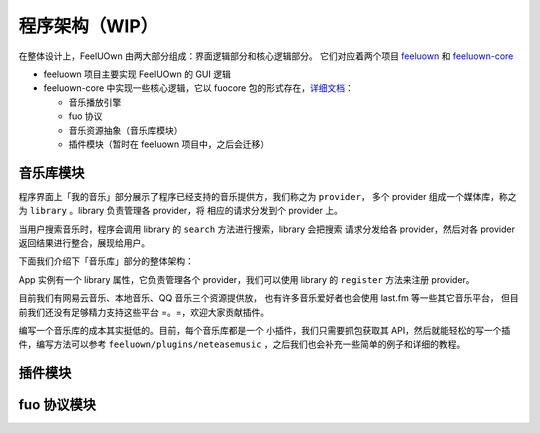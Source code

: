 程序架构（WIP）
===============

在整体设计上，FeelUOwn 由两大部分组成：界面逻辑部分和核心逻辑部分。
它们对应着两个项目 `feeluown <https://github.com/cosven/feeluown>`_ 和
`feeluown-core <https://github.com/cosven/feeluown-core>`_

- feeluown 项目主要实现 FeelUOwn 的 GUI 逻辑
- feeluown-core 中实现一些核心逻辑，它以 fuocore 包的形式存在，`详细文档 <http://feeluown-core.readthedocs.io/zh_CN/latest/>`_：

  - 音乐播放引擎
  - fuo 协议
  - 音乐资源抽象（音乐库模块）
  - 插件模块（暂时在 feeluown 项目中，之后会迁移）

音乐库模块
----------
程序界面上「我的音乐」部分展示了程序已经支持的音乐提供方，我们称之为 ``provider``，
多个 provider 组成一个媒体库，称之为 ``library`` 。library 负责管理各 provider，将
相应的请求分发到个 provider 上。

当用户搜索音乐时，程序会调用 library 的 ``search`` 方法进行搜索，library 会把搜索
请求分发给各 provider，然后对各 provider 返回结果进行整合，展现给用户。

下面我们介绍下「音乐库」部分的整体架构：

App 实例有一个 library 属性，它负责管理各个 provider，我们可以使用
library 的 ``register`` 方法来注册 provider。

.. graphviz::

    digraph G {
        node[
            fontname = "Monospace"
            shape=record
            fontsize=8
        ]

        AbstractProvider [
            label="{
                \N
                |+ identifier: \<string\>\l
                |+ name: \<string\>\l
                |...
                |+ search(keyword, **kwargs): \<SearchModel\> \l
                |...
                |+ user: \<UserModel\> or None\l
                |...
                |+ Song: \<SongModel\>\l
                |+ Playlist: \<PlaylistModel\>\l
                |+ Artist: \<ArtistModel\>\l
                |+ Album: \<AlbumModel\>\l
                |...
            }"
        ]

        Library [
            label="{
                \N
                |+ register(provider): \l
                |+ search(keyword, **kwargs): \l
            }"
        ]

        NeteaseProvider -> AbstractProvider[arrowhead=empty]
        LocalProvider -> AbstractProvider[arrowhead=empty]
        XxxProvider -> AbstractProvider[arrowhead=empty]

        Library -> NeteaseProvider
        Library -> LocalProvider
        Library -> XxxProvider

        app[label="app.library"]
        app -> Library

        subgraph cluster0 {
            label="fuocore"
            style="dashed"
            color="grey"
            AbstractProvider
            NeteaseProvider
            LocalProvider
            XxxProvider
        }
    }

目前我们有网易云音乐、本地音乐、QQ 音乐三个资源提供放，
也有许多音乐爱好者也会使用 last.fm 等一些其它音乐平台，
但目前我们还没有足够精力支持这些平台 =。=，欢迎大家贡献插件。

编写一个音乐库的成本其实挺低的。目前，每个音乐库都是一个
小插件，我们只需要抓包获取其 API，然后就能轻松的写一个插件，编写方法可以参考
``feeluown/plugins/neteasemusic`` ，之后我们也会补充一些简单的例子和详细的教程。

插件模块
--------

fuo 协议模块
------------
